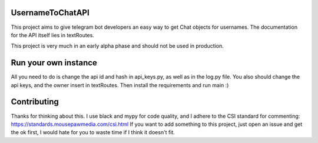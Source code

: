=================
UsernameToChatAPI
=================

This project aims to give telegram bot developers an easy way to get Chat objects for usernames. The documentation
for the API itself lies in textRoutes.

This project is very much in an early alpha phase and should not be used in production.

=====================
Run your own instance
=====================

All you need to do is change the api id and hash in api_keys.py, as well as in the log.py file. You also should change
the api keys, and the owner insert in textRoutes. Then install the requirements and run main :)

============
Contributing
============

Thanks for thinking about this. I use black and mypy for code quality, and I adhere to the CSI standard for commenting:
https://standards.mousepawmedia.com/csi.html If you want to add something to this project, just open an issue and get
the ok first, I would hate for you to waste time if I think it doesn't fit.